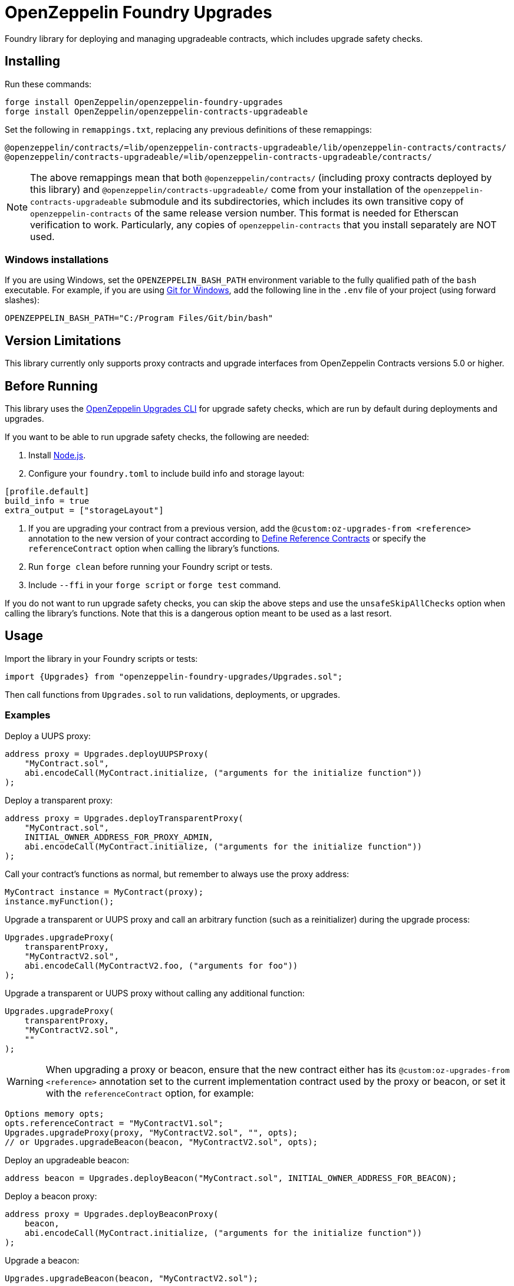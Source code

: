 = OpenZeppelin Foundry Upgrades

Foundry library for deploying and managing upgradeable contracts, which includes upgrade safety checks.

== Installing

Run these commands:
[source,console]
----
forge install OpenZeppelin/openzeppelin-foundry-upgrades
forge install OpenZeppelin/openzeppelin-contracts-upgradeable
----

Set the following in `remappings.txt`, replacing any previous definitions of these remappings:
[source]
----
@openzeppelin/contracts/=lib/openzeppelin-contracts-upgradeable/lib/openzeppelin-contracts/contracts/
@openzeppelin/contracts-upgradeable/=lib/openzeppelin-contracts-upgradeable/contracts/
----

NOTE: The above remappings mean that both `@openzeppelin/contracts/` (including proxy contracts deployed by this library) and `@openzeppelin/contracts-upgradeable/` come from your installation of the `openzeppelin-contracts-upgradeable` submodule and its subdirectories, which includes its own transitive copy of `openzeppelin-contracts` of the same release version number. This format is needed for Etherscan verification to work. Particularly, any copies of `openzeppelin-contracts` that you install separately are NOT used.

=== Windows installations

If you are using Windows, set the `OPENZEPPELIN_BASH_PATH` environment variable to the fully qualified path of the `bash` executable.
For example, if you are using https://gitforwindows.org/[Git for Windows], add the following line in the `.env` file of your project (using forward slashes):
[source]
----
OPENZEPPELIN_BASH_PATH="C:/Program Files/Git/bin/bash"
----

== Version Limitations

This library currently only supports proxy contracts and upgrade interfaces from OpenZeppelin Contracts versions 5.0 or higher.

== Before Running

This library uses the https://docs.openzeppelin.com/upgrades-plugins/1.x/api-core[OpenZeppelin Upgrades CLI] for upgrade safety checks, which are run by default during deployments and upgrades.

If you want to be able to run upgrade safety checks, the following are needed:

1. Install https://nodejs.org/[Node.js].

2. Configure your `foundry.toml` to include build info and storage layout:
[source,toml]
----
[profile.default]
build_info = true
extra_output = ["storageLayout"]
----

3. If you are upgrading your contract from a previous version, add the `@custom:oz-upgrades-from <reference>` annotation to the new version of your contract according to https://docs.openzeppelin.com/upgrades-plugins/1.x/api-core#define-reference-contracts[Define Reference Contracts] or specify the `referenceContract` option when calling the library's functions.

4. Run `forge clean` before running your Foundry script or tests.

5. Include `--ffi` in your `forge script` or `forge test` command.

If you do not want to run upgrade safety checks, you can skip the above steps and use the `unsafeSkipAllChecks` option when calling the library's functions. Note that this is a dangerous option meant to be used as a last resort.

== Usage

Import the library in your Foundry scripts or tests:
[source,solidity]
----
import {Upgrades} from "openzeppelin-foundry-upgrades/Upgrades.sol";
----

Then call functions from `Upgrades.sol` to run validations, deployments, or upgrades.

### Examples

Deploy a UUPS proxy:
[source,solidity]
----
address proxy = Upgrades.deployUUPSProxy(
    "MyContract.sol",
    abi.encodeCall(MyContract.initialize, ("arguments for the initialize function"))
);
----

Deploy a transparent proxy:
[source,solidity]
----
address proxy = Upgrades.deployTransparentProxy(
    "MyContract.sol",
    INITIAL_OWNER_ADDRESS_FOR_PROXY_ADMIN,
    abi.encodeCall(MyContract.initialize, ("arguments for the initialize function"))
);
----

Call your contract's functions as normal, but remember to always use the proxy address:
[source,solidity]
----
MyContract instance = MyContract(proxy);
instance.myFunction();
----

Upgrade a transparent or UUPS proxy and call an arbitrary function (such as a reinitializer) during the upgrade process:
[source,solidity]
----
Upgrades.upgradeProxy(
    transparentProxy,
    "MyContractV2.sol",
    abi.encodeCall(MyContractV2.foo, ("arguments for foo"))
);
----

Upgrade a transparent or UUPS proxy without calling any additional function:
[source,solidity]
----
Upgrades.upgradeProxy(
    transparentProxy,
    "MyContractV2.sol",
    ""
);
----

WARNING: When upgrading a proxy or beacon, ensure that the new contract either has its `@custom:oz-upgrades-from <reference>` annotation set to the current implementation contract used by the proxy or beacon, or set it with the `referenceContract` option, for example:
[source,solidity]
----
Options memory opts;
opts.referenceContract = "MyContractV1.sol";
Upgrades.upgradeProxy(proxy, "MyContractV2.sol", "", opts);
// or Upgrades.upgradeBeacon(beacon, "MyContractV2.sol", opts);
----

Deploy an upgradeable beacon:
[source,solidity]
----
address beacon = Upgrades.deployBeacon("MyContract.sol", INITIAL_OWNER_ADDRESS_FOR_BEACON);
----

Deploy a beacon proxy:
[source,solidity]
----
address proxy = Upgrades.deployBeaconProxy(
    beacon,
    abi.encodeCall(MyContract.initialize, ("arguments for the initialize function"))
);
----

Upgrade a beacon:
[source,solidity]
----
Upgrades.upgradeBeacon(beacon, "MyContractV2.sol");
----

### Deploying and Verifying

Run your script with `forge script` to broadcast and deploy. See Foundry's https://book.getfoundry.sh/tutorials/solidity-scripting[Solidity Scripting] guide.

IMPORTANT: Include the `--sender <ADDRESS>` flag for the `forge script` command when performing upgrades, specifying an address that owns the proxy or proxy admin. Otherwise, `OwnableUnauthorizedAccount` errors will occur.

NOTE: Include the `--verify` flag for the `forge script` command if you want to verify source code such as on Etherscan. This will verify your implementation contracts along with any proxy contracts as part of the deployment.
